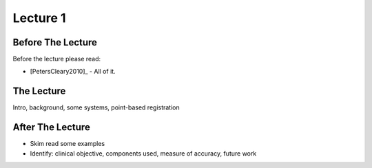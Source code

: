 .. _Lecture1:

Lecture 1
=========

Before The Lecture
------------------

Before the lecture please read:

* [PetersCleary2010]_ - All of it.


The Lecture
-----------


Intro, background, some systems, point-based registration

After The Lecture
-----------------

* Skim read some examples
* Identify: clinical objective, components used, measure of accuracy, future work


